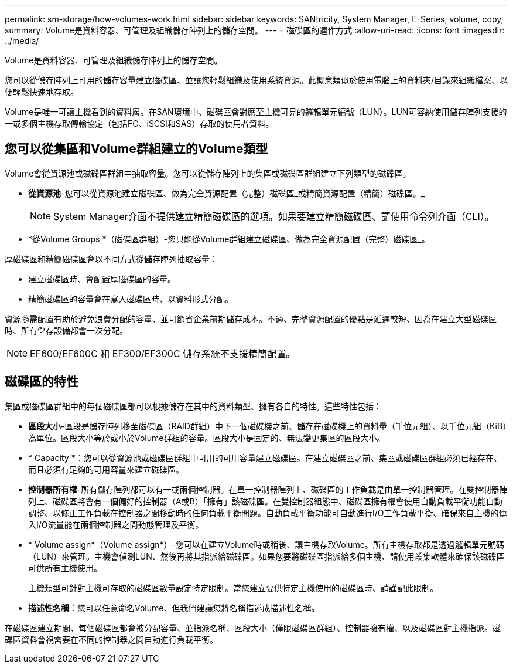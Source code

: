 ---
permalink: sm-storage/how-volumes-work.html 
sidebar: sidebar 
keywords: SANtricity, System Manager, E-Series, volume, copy, 
summary: Volume是資料容器、可管理及組織儲存陣列上的儲存空間。 
---
= 磁碟區的運作方式
:allow-uri-read: 
:icons: font
:imagesdir: ../media/


[role="lead"]
Volume是資料容器、可管理及組織儲存陣列上的儲存空間。

您可以從儲存陣列上可用的儲存容量建立磁碟區、並讓您輕鬆組織及使用系統資源。此概念類似於使用電腦上的資料夾/目錄來組織檔案、以便輕鬆快速地存取。

Volume是唯一可讓主機看到的資料層。在SAN環境中、磁碟區會對應至主機可見的邏輯單元編號（LUN）。LUN可容納使用儲存陣列支援的一或多個主機存取傳輸協定（包括FC、iSCSI和SAS）存取的使用者資料。



== 您可以從集區和Volume群組建立的Volume類型

Volume會從資源池或磁碟區群組中抽取容量。您可以從儲存陣列上的集區或磁碟區群組建立下列類型的磁碟區。

* *從資源池*-您可以從資源池建立磁碟區、做為完全資源配置（完整）磁碟區_或精簡資源配置（精簡）磁碟區。_
+
[NOTE]
====
System Manager介面不提供建立精簡磁碟區的選項。如果要建立精簡磁碟區、請使用命令列介面（CLI）。

====
* *從Volume Groups *（磁碟區群組）-您只能從Volume群組建立磁碟區、做為完全資源配置（完整）磁碟區_。


厚磁碟區和精簡磁碟區會以不同方式從儲存陣列抽取容量：

* 建立磁碟區時、會配置厚磁碟區的容量。
* 精簡磁碟區的容量會在寫入磁碟區時、以資料形式分配。


資源隨需配置有助於避免浪費分配的容量、並可節省企業前期儲存成本。不過、完整資源配置的優點是延遲較短、因為在建立大型磁碟區時、所有儲存設備都會一次分配。

[NOTE]
====
EF600/EF600C 和 EF300/EF300C 儲存系統不支援精簡配置。

====


== 磁碟區的特性

集區或磁碟區群組中的每個磁碟區都可以根據儲存在其中的資料類型、擁有各自的特性。這些特性包括：

* *區段大小*-區段是儲存陣列移至磁碟區（RAID群組）中下一個磁碟機之前、儲存在磁碟機上的資料量（千位元組）、以千位元組（KiB）為單位。區段大小等於或小於Volume群組的容量。區段大小是固定的、無法變更集區的區段大小。
* * Capacity *：您可以從資源池或磁碟區群組中可用的可用容量建立磁碟區。在建立磁碟區之前、集區或磁碟區群組必須已經存在、而且必須有足夠的可用容量來建立磁碟區。
* *控制器所有權*-所有儲存陣列都可以有一或兩個控制器。在單一控制器陣列上、磁碟區的工作負載是由單一控制器管理。在雙控制器陣列上、磁碟區將會有一個偏好的控制器（A或B）「擁有」該磁碟區。在雙控制器組態中、磁碟區擁有權會使用自動負載平衡功能自動調整、以修正工作負載在控制器之間移動時的任何負載平衡問題。自動負載平衡功能可自動進行I/O工作負載平衡、確保來自主機的傳入I/O流量能在兩個控制器之間動態管理及平衡。
* * Volume assign*（Volume assign*）-您可以在建立Volume時或稍後、讓主機存取Volume。所有主機存取都是透過邏輯單元號碼（LUN）來管理。主機會偵測LUN、然後再將其指派給磁碟區。如果您要將磁碟區指派給多個主機、請使用叢集軟體來確保該磁碟區可供所有主機使用。
+
主機類型可針對主機可存取的磁碟區數量設定特定限制。當您建立要供特定主機使用的磁碟區時、請謹記此限制。

* *描述性名稱*：您可以任意命名Volume、但我們建議您將名稱描述成描述性名稱。


在磁碟區建立期間、每個磁碟區都會被分配容量、並指派名稱、區段大小（僅限磁碟區群組）、控制器擁有權、以及磁碟區對主機指派。磁碟區資料會視需要在不同的控制器之間自動進行負載平衡。
